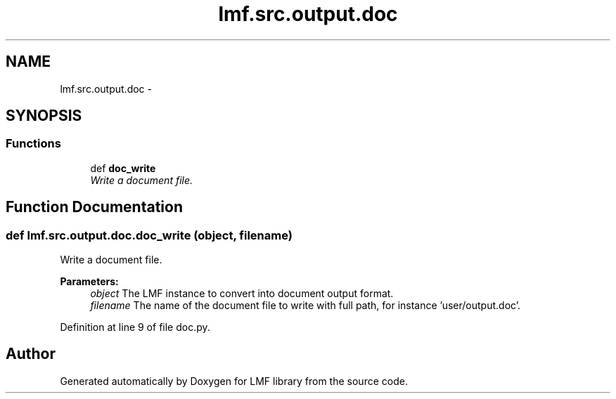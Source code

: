 .TH "lmf.src.output.doc" 3 "Thu Nov 27 2014" "LMF library" \" -*- nroff -*-
.ad l
.nh
.SH NAME
lmf.src.output.doc \- 
.SH SYNOPSIS
.br
.PP
.SS "Functions"

.in +1c
.ti -1c
.RI "def \fBdoc_write\fP"
.br
.RI "\fIWrite a document file\&. \fP"
.in -1c
.SH "Function Documentation"
.PP 
.SS "def lmf\&.src\&.output\&.doc\&.doc_write (object, filename)"

.PP
Write a document file\&. 
.PP
\fBParameters:\fP
.RS 4
\fIobject\fP The LMF instance to convert into document output format\&. 
.br
\fIfilename\fP The name of the document file to write with full path, for instance 'user/output\&.doc'\&. 
.RE
.PP

.PP
Definition at line 9 of file doc\&.py\&.
.SH "Author"
.PP 
Generated automatically by Doxygen for LMF library from the source code\&.
